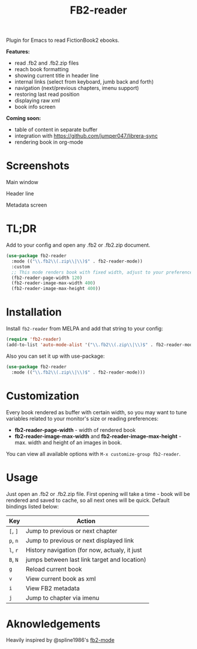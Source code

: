 #+TITLE: FB2-reader
#+html: <img src="./images/mascot.gif" align="right" width="16%">
#+PROPERTY: LOGGING nil
[[https://melpa.org/#/fb2-reader][file:https://melpa.org/packages/fb2-reader-badge.svg]]

Plugin for Emacs to read FictionBook2 ebooks.

*Features:*
 
- read .fb2 and .fb2.zip files
- reach book formatting
- showing current title in header line
- internal links (select from keyboard, jumb back and forth)
- navigation (next/previous chapters, imenu support)
- restoring last read position
- displaying raw xml
- book info screen

*Coming soon:*

- table of content in separate buffer
- integration with https://github.com/jumper047/librera-sync
- rendering book in org-mode

* Screenshots

Main window
[[./images/window.png]]

Header line
[[./images/headerline.gif]]

Metadata screen
[[./images/metadata.png]]

* TL;DR
  Add to your config and open any .fb2 or .fb2.zip document.
  #+begin_src emacs-lisp
    (use-package fb2-reader
      :mode (("\\.fb2\\(.zip\\|\\)$" . fb2-reader-mode))
      :custom
      ;; This mode renders book with fixed width, adjust to your preferences.
      (fb2-reader-page-width 120)
      (fb2-reader-image-max-width 400)
      (fb2-reader-image-max-height 400))
  #+end_src

* Installation

  Install =fb2-reader= from MELPA and add that string to your config:
   #+begin_src emacs-lisp
     (require 'fb2-reader)
     (add-to-list 'auto-mode-alist '("\\.fb2\\(.zip\\|\\)$" . fb2-reader-mode))
   #+end_src

   Also you can set it up with use-package:
   #+begin_src emacs-lisp
     (use-package fb2-reader
       :mode (("\\.fb2\\(.zip\\|\\)$" . fb2-reader-mode)))
   #+end_src

* Customization
  Every book rendered as buffer with certain width, so you may want to tune variables related to your monitor's size or reading preferences:
  - *fb2-reader-page-width* - width of rendered book
  - *fb2-reader-image-max-width* and *fb2-reader-image-max-height* - max. width and height of an images in book.
  
  You can view all available options with =M-x customize-group fb2-reader=.
  
* Usage
  Just open an .fb2 or .fb2.zip file.
  First opening will take a time - book will be rendered and saved to cache, so all next ones will be quick.
  Default bindings listed below:
  |----------+-----------------------------------------------|
  | Key      | Action                                        |
  |----------+-----------------------------------------------|
  | =[=, =]= | Jump to previous or next chapter              |
  |----------+-----------------------------------------------|
  | =p=, =n= | Jump to previous or next displayed link       |
  |----------+-----------------------------------------------|
  | =l=, =r= | History navigation (for now, actualy, it just |
  | =B=, =N= | jumps between last link target and location)  |
  |----------+-----------------------------------------------|
  | =g=      | Reload current book                           |
  |----------+-----------------------------------------------|
  | =v=      | View current book as xml                      |
  |----------+-----------------------------------------------|
  | =i=      | View FB2 metadata                             |
  |----------+-----------------------------------------------|
  | =j=      | Jump to chapter via imenu                     |

* Aknowledgements
Heavily inspired by @spline1986's [[https://github.com/spline1986/fb2-mode][fb2-mode]]
